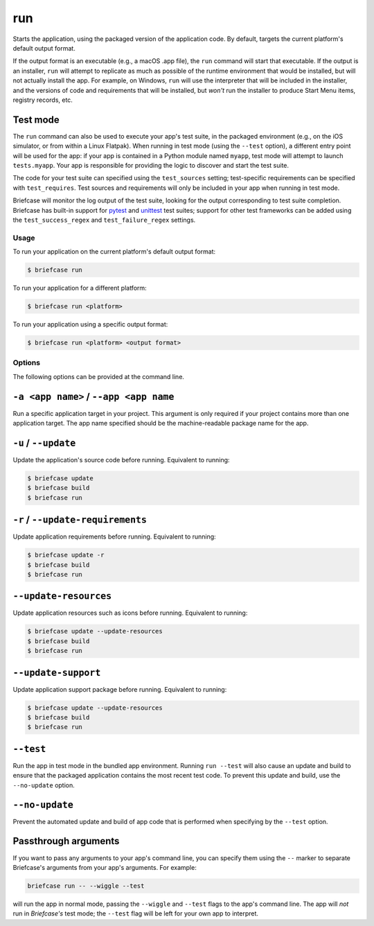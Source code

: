 ===
run
===

Starts the application, using the packaged version of the application code.
By default, targets the current platform's default output format.

If the output format is an executable (e.g., a macOS .app file), the ``run``
command will start that executable. If the output is an installer, ``run`` will
attempt to replicate as much as possible of the runtime environment that would
be installed, but will not actually install the app. For example, on Windows,
``run`` will use the interpreter that will be included in the installer, and
the versions of code and requirements that will be installed, but *won't* run
the installer to produce Start Menu items, registry records, etc.

Test mode
---------

The ``run`` command can also be used to execute your app's test suite, in the
packaged environment (e.g., on the iOS simulator, or from within a Linux
Flatpak). When running in test mode (using the ``--test`` option), a different
entry point will be used for the app: if your app is contained in a Python
module named ``myapp``, test mode will attempt to launch ``tests.myapp``. Your
app is responsible for providing the logic to discover and start the test suite.

The code for your test suite can specified using the ``test_sources`` setting;
test-specific requirements can be specified with ``test_requires``. Test sources
and requirements will only be included in your app when running in test mode.

Briefcase will monitor the log output of the test suite, looking for the output
corresponding to test suite completion. Briefcase has built-in support for
`pytest <https://docs.pytest.org/en/latest>`__ and `unittest
<https://docs.python.org/3/library/unittest.html>`__ test suites; support for
other test frameworks can be added using the ``test_success_regex`` and
``test_failure_regex`` settings.

Usage
=====

To run your application on the current platform's default output format:

.. code-block:: console

    $ briefcase run

To run your application for a different platform:

.. code-block:: console

    $ briefcase run <platform>

To run your application using a specific output format:

.. code-block:: console

    $ briefcase run <platform> <output format>

Options
=======

The following options can be provided at the command line.

``-a <app name>`` / ``--app <app name``
---------------------------------------

Run a specific application target in your project. This argument is only
required if your project contains more than one application target. The app
name specified should be the machine-readable package name for the app.

``-u`` / ``--update``
---------------------

Update the application's source code before running. Equivalent to running:

.. code-block:: console

    $ briefcase update
    $ briefcase build
    $ briefcase run

``-r`` / ``--update-requirements``
----------------------------------

Update application requirements before running. Equivalent to running:

.. code-block:: console

    $ briefcase update -r
    $ briefcase build
    $ briefcase run

``--update-resources``
----------------------

Update application resources such as icons before running. Equivalent to
running:

.. code-block:: console

    $ briefcase update --update-resources
    $ briefcase build
    $ briefcase run

``--update-support``
----------------------

Update application support package before running. Equivalent to running:

.. code-block:: console

    $ briefcase update --update-resources
    $ briefcase build
    $ briefcase run

``--test``
----------

Run the app in test mode in the bundled app environment. Running ``run --test``
will also cause an update and build to ensure that the packaged application
contains the most recent test code. To prevent this update and build, use the
``--no-update`` option.

``--no-update``
---------------

Prevent the automated update and build of app code that is performed when
specifying by the ``--test`` option.

Passthrough arguments
---------------------

If you want to pass any arguments to your app's command line, you can specify them
using the ``--`` marker to separate Briefcase's arguments from your app's arguments.
For example:

.. code-block:: console

    briefcase run -- --wiggle --test

will run the app in normal mode, passing the ``--wiggle`` and ``--test`` flags to
the app's command line. The app will *not* run in *Briefcase's* test mode; the
``--test`` flag will be left for your own app to interpret.

